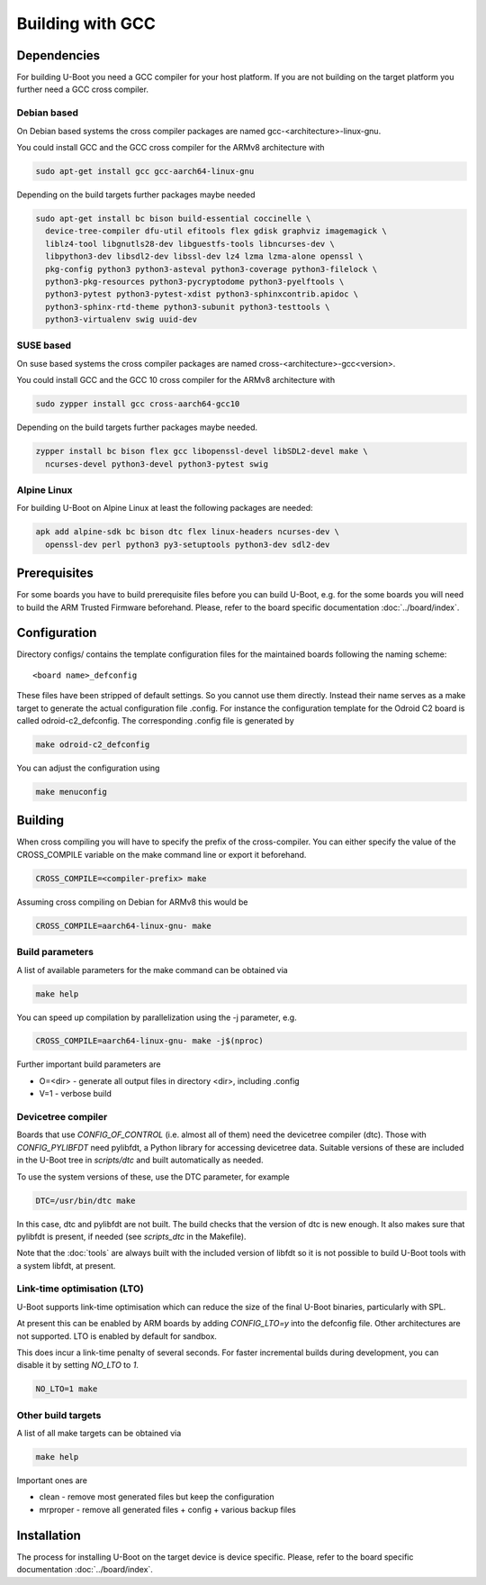Building with GCC
=================

Dependencies
------------

For building U-Boot you need a GCC compiler for your host platform. If you
are not building on the target platform you further need  a GCC cross compiler.

Debian based
~~~~~~~~~~~~

On Debian based systems the cross compiler packages are named
gcc-<architecture>-linux-gnu.

You could install GCC and the GCC cross compiler for the ARMv8 architecture with

.. code-block:: bash

    sudo apt-get install gcc gcc-aarch64-linux-gnu

Depending on the build targets further packages maybe needed

.. code-block:: bash

    sudo apt-get install bc bison build-essential coccinelle \
      device-tree-compiler dfu-util efitools flex gdisk graphviz imagemagick \
      liblz4-tool libgnutls28-dev libguestfs-tools libncurses-dev \
      libpython3-dev libsdl2-dev libssl-dev lz4 lzma lzma-alone openssl \
      pkg-config python3 python3-asteval python3-coverage python3-filelock \
      python3-pkg-resources python3-pycryptodome python3-pyelftools \
      python3-pytest python3-pytest-xdist python3-sphinxcontrib.apidoc \
      python3-sphinx-rtd-theme python3-subunit python3-testtools \
      python3-virtualenv swig uuid-dev

SUSE based
~~~~~~~~~~

On suse based systems the cross compiler packages are named
cross-<architecture>-gcc<version>.

You could install GCC and the GCC 10 cross compiler for the ARMv8 architecture
with

.. code-block:: bash

    sudo zypper install gcc cross-aarch64-gcc10

Depending on the build targets further packages maybe needed.

.. code-block:: bash

    zypper install bc bison flex gcc libopenssl-devel libSDL2-devel make \
      ncurses-devel python3-devel python3-pytest swig

Alpine Linux
~~~~~~~~~~~~

For building U-Boot on Alpine Linux at least the following packages are needed:

.. code-block:: bash

    apk add alpine-sdk bc bison dtc flex linux-headers ncurses-dev \
      openssl-dev perl python3 py3-setuptools python3-dev sdl2-dev

Prerequisites
-------------

For some boards you have to build prerequisite files before you can build
U-Boot, e.g. for the some boards you will need to build the ARM Trusted Firmware
beforehand. Please, refer to the board specific documentation
:doc:`../board/index`.

Configuration
-------------

Directory configs/ contains the template configuration files for the maintained
boards following the naming scheme::

    <board name>_defconfig

These files have been stripped of default settings. So you cannot use them
directly. Instead their name serves as a make target to generate the actual
configuration file .config. For instance the configuration template for the
Odroid C2 board is called odroid-c2_defconfig. The corresponding .config file
is generated by

.. code-block:: bash

    make odroid-c2_defconfig

You can adjust the configuration using

.. code-block:: bash

    make menuconfig

Building
--------

When cross compiling you will have to specify the prefix of the cross-compiler.
You can either specify the value of the CROSS_COMPILE variable on the make
command line or export it beforehand.

.. code-block:: bash

    CROSS_COMPILE=<compiler-prefix> make

Assuming cross compiling on Debian for ARMv8 this would be

.. code-block:: bash

    CROSS_COMPILE=aarch64-linux-gnu- make

Build parameters
~~~~~~~~~~~~~~~~

A list of available parameters for the make command can be obtained via

.. code-block:: bash

    make help

You can speed up compilation by parallelization using the -j parameter, e.g.

.. code-block:: bash

    CROSS_COMPILE=aarch64-linux-gnu- make -j$(nproc)

Further important build parameters are

* O=<dir> - generate all output files in directory <dir>, including .config
* V=1 - verbose build

Devicetree compiler
~~~~~~~~~~~~~~~~~~~

Boards that use `CONFIG_OF_CONTROL` (i.e. almost all of them) need the
devicetree compiler (dtc). Those with `CONFIG_PYLIBFDT` need pylibfdt, a Python
library for accessing devicetree data. Suitable versions of these are included
in the U-Boot tree in `scripts/dtc` and built automatically as needed.

To use the system versions of these, use the DTC parameter, for example

.. code-block:: bash

    DTC=/usr/bin/dtc make

In this case, dtc and pylibfdt are not built. The build checks that the version
of dtc is new enough. It also makes sure that pylibfdt is present, if needed
(see `scripts_dtc` in the Makefile).

Note that the :doc:`tools` are always built with the included version of libfdt
so it is not possible to build U-Boot tools with a system libfdt, at present.

Link-time optimisation (LTO)
~~~~~~~~~~~~~~~~~~~~~~~~~~~~

U-Boot supports link-time optimisation which can reduce the size of the final
U-Boot binaries, particularly with SPL.

At present this can be enabled by ARM boards by adding `CONFIG_LTO=y` into the
defconfig file. Other architectures are not supported. LTO is enabled by default
for sandbox.

This does incur a link-time penalty of several seconds. For faster incremental
builds during development, you can disable it by setting `NO_LTO` to `1`.

.. code-block:: bash

    NO_LTO=1 make

Other build targets
~~~~~~~~~~~~~~~~~~~

A list of all make targets can be obtained via

.. code-block:: bash

    make help

Important ones are

* clean - remove most generated files but keep the configuration
* mrproper - remove all generated files + config + various backup files

Installation
------------

The process for installing U-Boot on the target device is device specific.
Please, refer to the board specific documentation :doc:`../board/index`.
